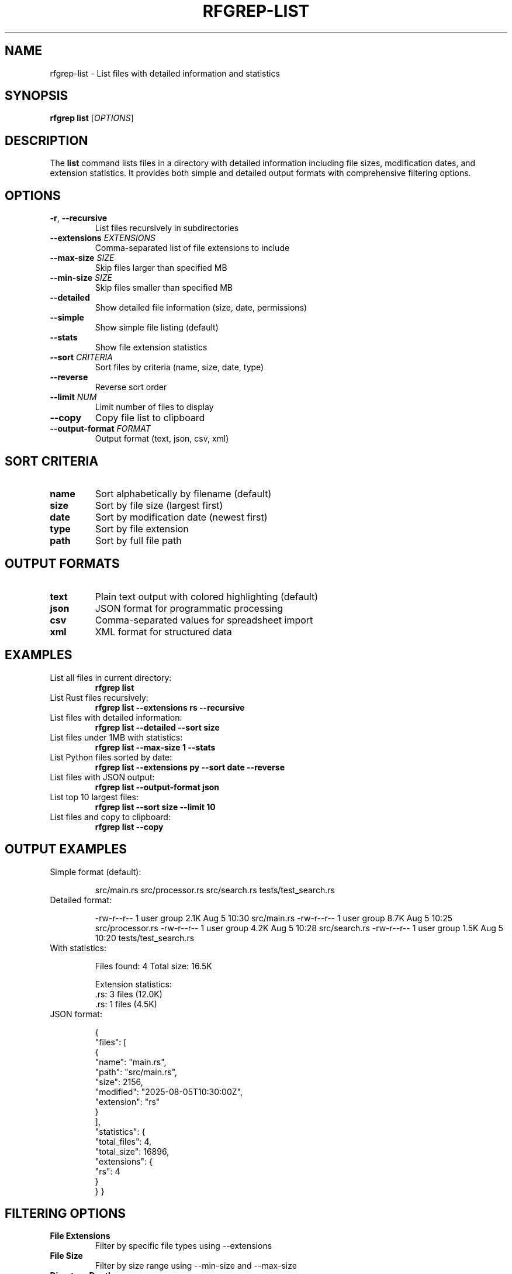 .TH RFGREP-LIST 1 "August 2025" "rfgrep v0.1.1" "User Commands"

.SH NAME
rfgrep-list \- List files with detailed information and statistics

.SH SYNOPSIS
.B rfgrep list
[\fIOPTIONS\fR]

.SH DESCRIPTION
The
.B list
command lists files in a directory with detailed information including file sizes, modification dates, and extension statistics. It provides both simple and detailed output formats with comprehensive filtering options.

.SH OPTIONS
.TP
.BR \-r ", " \-\-recursive
List files recursively in subdirectories
.TP
.BR \-\-extensions " " \fIEXTENSIONS\fR
Comma-separated list of file extensions to include
.TP
.BR \-\-max\-size " " \fISIZE\fR
Skip files larger than specified MB
.TP
.BR \-\-min\-size " " \fISIZE\fR
Skip files smaller than specified MB
.TP
.BR \-\-detailed
Show detailed file information (size, date, permissions)
.TP
.BR \-\-simple
Show simple file listing (default)
.TP
.BR \-\-stats
Show file extension statistics
.TP
.BR \-\-sort " " \fICRITERIA\fR
Sort files by criteria (name, size, date, type)
.TP
.BR \-\-reverse
Reverse sort order
.TP
.BR \-\-limit " " \fINUM\fR
Limit number of files to display
.TP
.BR \-\-copy
Copy file list to clipboard
.TP
.BR \-\-output\-format " " \fIFORMAT\fR
Output format (text, json, csv, xml)

.SH SORT CRITERIA
.TP
.B name
Sort alphabetically by filename (default)
.TP
.B size
Sort by file size (largest first)
.TP
.B date
Sort by modification date (newest first)
.TP
.B type
Sort by file extension
.TP
.B path
Sort by full file path

.SH OUTPUT FORMATS
.TP
.B text
Plain text output with colored highlighting (default)
.TP
.B json
JSON format for programmatic processing
.TP
.B csv
Comma-separated values for spreadsheet import
.TP
.B xml
XML format for structured data

.SH EXAMPLES
.TP
List all files in current directory:
.B rfgrep list
.TP
List Rust files recursively:
.B rfgrep list \-\-extensions rs \-\-recursive
.TP
List files with detailed information:
.B rfgrep list \-\-detailed \-\-sort size
.TP
List files under 1MB with statistics:
.B rfgrep list \-\-max\-size 1 \-\-stats
.TP
List Python files sorted by date:
.B rfgrep list \-\-extensions py \-\-sort date \-\-reverse
.TP
List files with JSON output:
.B rfgrep list \-\-output\-format json
.TP
List top 10 largest files:
.B rfgrep list \-\-sort size \-\-limit 10
.TP
List files and copy to clipboard:
.B rfgrep list \-\-copy

.SH OUTPUT EXAMPLES
.TP
Simple format (default):
.RS
.PP
src/main.rs
src/processor.rs
src/search.rs
tests/test_search.rs
.RE
.TP
Detailed format:
.RS
.PP
-rw-r--r-- 1 user group  2.1K Aug 5 10:30 src/main.rs
-rw-r--r-- 1 user group  8.7K Aug 5 10:25 src/processor.rs
-rw-r--r-- 1 user group  4.2K Aug 5 10:28 src/search.rs
-rw-r--r-- 1 user group  1.5K Aug 5 10:20 tests/test_search.rs
.RE
.TP
With statistics:
.RS
.PP
Files found: 4
Total size: 16.5K

Extension statistics:
  .rs: 3 files (12.0K)
  .rs: 1 files (4.5K)
.RE
.TP
JSON format:
.RS
.PP
{
  "files": [
    {
      "name": "main.rs",
      "path": "src/main.rs",
      "size": 2156,
      "modified": "2025-08-05T10:30:00Z",
      "extension": "rs"
    }
  ],
  "statistics": {
    "total_files": 4,
    "total_size": 16896,
    "extensions": {
      "rs": 4
    }
  }
}
.RE

.SH FILTERING OPTIONS
.TP
.B File Extensions
Filter by specific file types using \-\-extensions
.TP
.B File Size
Filter by size range using \-\-min\-size and \-\-max\-size
.TP
.B Directory Depth
Control recursion depth with \-\-recursive
.TP
.B Hidden Files
Include or exclude hidden files (configurable)
.TP
.B Binary Files
Skip binary files with \-\-skip\-binary

.SH PERFORMANCE OPTIONS
.TP
.BR \-\-skip\-binary
Skip binary files (improves performance)
.TP
.BR \-\-max\-size " " \fISIZE\fR
Skip large files to improve speed
.TP
.BR \-\-limit " " \fINUM\fR
Limit output for faster processing

.SH STATISTICS FEATURES
.TP
.B File Count
Total number of files found
.TP
.B Size Analysis
Total size and average file size
.TP
.B Extension Distribution
Breakdown by file extension
.TP
.B Directory Analysis
Files per directory
.TP
.B Size Distribution
Files by size ranges

.SH EXIT STATUS
.TP
.B 0
Success, files found
.TP
.B 1
No files found matching criteria
.TP
.B 2
Error occurred during listing

.SH NOTES
.TP
.B Performance
Use \-\-skip\-binary for faster listing on large directories
.TP
.B Memory
Large directory trees are processed efficiently
.TP
.B Parallelism
File listing is performed in parallel
.TP
.B Caching
Directory metadata is cached for repeated operations

.SH TROUBLESHOOTING
.TP
.B Slow Performance
Use \-\-skip\-binary and limit file extensions
.TP
.B Memory Issues
Use \-\-limit to restrict output size
.TP
.B Permission Errors
Check file permissions for target directories

.SH SEE ALSO
.BR rfgrep (1),
.BR rfgrep-search (1),
.BR ls (1),
.BR find (1) 